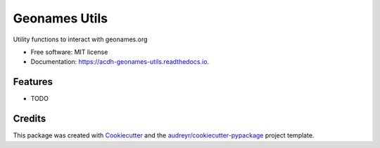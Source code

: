 ==============
Geonames Utils
==============


.. image:: https://img.shields.io/pypi/v/acdh_geonames_utils.svg
        :target: https://pypi.python.org/pypi/acdh_geonames_utils

.. image:: https://img.shields.io/travis/acdh-oeaw/acdh_geonames_utils.svg
        :target: https://travis-ci.com/acdh-oeaw/acdh_geonames_utils

.. image:: https://readthedocs.org/projects/acdh-geonames-utils/badge/?version=latest
        :target: https://acdh-geonames-utils.readthedocs.io/en/latest/?badge=latest
        :alt: Documentation Status




Utility functions to interact with geonames.org


* Free software: MIT license
* Documentation: https://acdh-geonames-utils.readthedocs.io.


Features
--------

* TODO

Credits
-------

This package was created with Cookiecutter_ and the `audreyr/cookiecutter-pypackage`_ project template.

.. _Cookiecutter: https://github.com/audreyr/cookiecutter
.. _`audreyr/cookiecutter-pypackage`: https://github.com/audreyr/cookiecutter-pypackage
